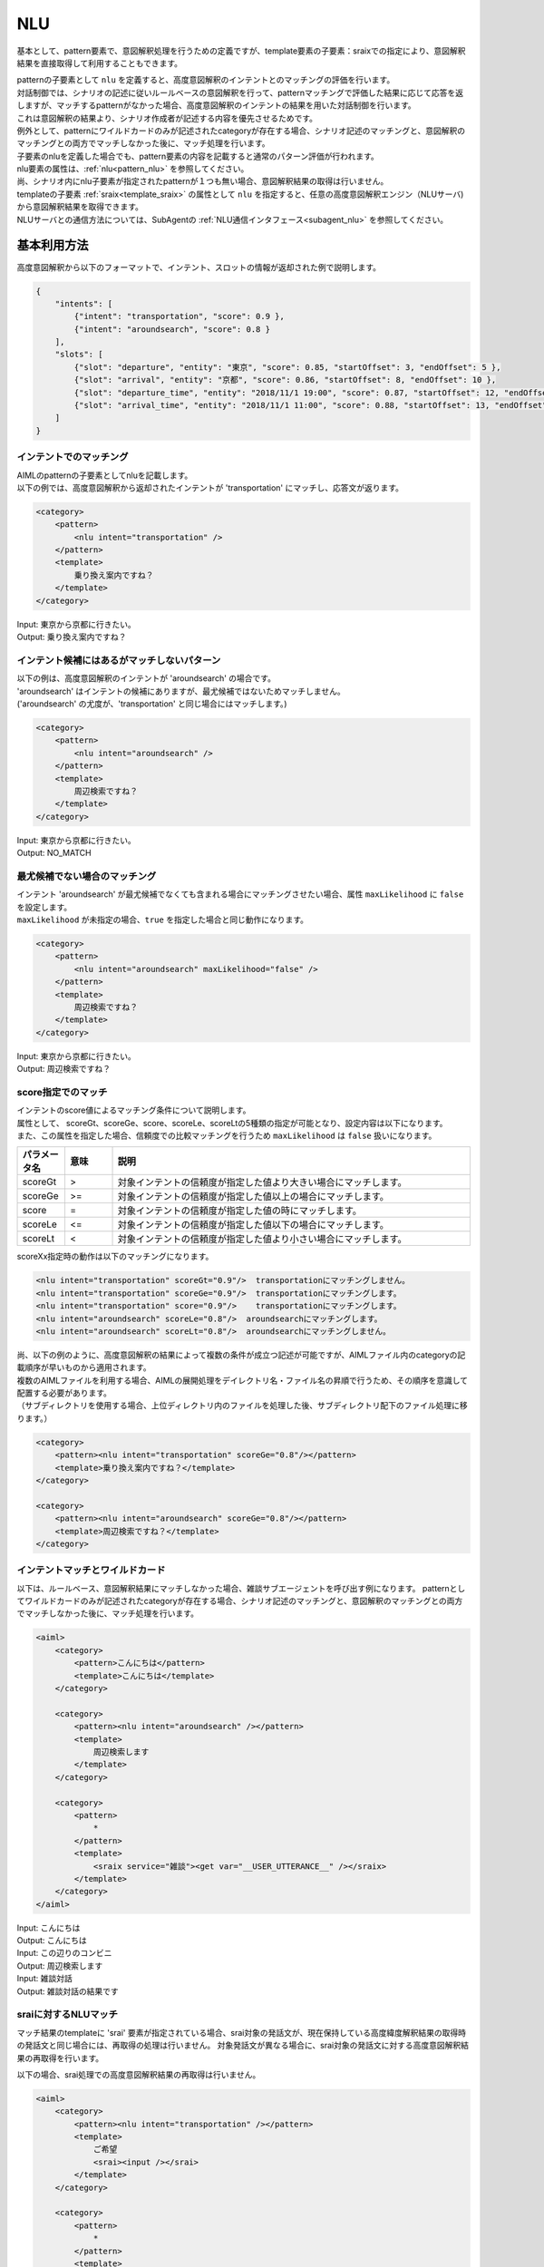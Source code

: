 NLU
============================

基本として、pattern要素で、意図解釈処理を行うための定義ですが、template要素の子要素：sraixでの指定により、意図解釈結果を直接取得して利用することもできます。

| patternの子要素として ``nlu`` を定義すると、高度意図解釈のインテントとのマッチングの評価を行います。
| 対話制御では、シナリオの記述に従いルールベースの意図解釈を行って、patternマッチングで評価した結果に応じて応答を返しますが、マッチするpatternがなかった場合、高度意図解釈のインテントの結果を用いた対話制御を行います。
| これは意図解釈の結果より、シナリオ作成者が記述する内容を優先させるためです。
| 例外として、patternにワイルドカードのみが記述されたcategoryが存在する場合、シナリオ記述のマッチングと、意図解釈のマッチングとの両方でマッチしなかった後に、マッチ処理を行います。
| 子要素のnluを定義した場合でも、pattern要素の内容を記載すると通常のパターン評価が行われます。
| nlu要素の属性は、:ref:`nlu<pattern_nlu>` を参照してください。
| 尚、シナリオ内にnlu子要素が指定されたpatternが１つも無い場合、意図解釈結果の取得は行いません。

| templateの子要素 :ref:`sraix<template_sraix>` の属性として ``nlu`` を指定すると、任意の高度意図解釈エンジン（NLUサーバ)から意図解釈結果を取得できます。
| NLUサーバとの通信方法については、SubAgentの :ref:`NLU通信インタフェース<subagent_nlu>` を参照してください。

.. _nlu_json_example:

基本利用方法
-----------------------------

高度意図解釈から以下のフォーマットで、インテント、スロットの情報が返却された例で説明します。

.. code:: json

    {
        "intents": [
            {"intent": "transportation", "score": 0.9 },
            {"intent": "aroundsearch", "score": 0.8 }
        ], 
        "slots": [
            {"slot": "departure", "entity": "東京", "score": 0.85, "startOffset": 3, "endOffset": 5 },
            {"slot": "arrival", "entity": "京都", "score": 0.86, "startOffset": 8, "endOffset": 10 },
            {"slot": "departure_time", "entity": "2018/11/1 19:00", "score": 0.87, "startOffset": 12, "endOffset": 14 },
            {"slot": "arrival_time", "entity": "2018/11/1 11:00", "score": 0.88, "startOffset": 13, "endOffset": 18 }
        ]
    }

インテントでのマッチング
^^^^^^^^^^^^^^^^^^^^^^^^^^^^^^^^^^

| AIMLのpatternの子要素としてnluを記載します。
| 以下の例では、高度意図解釈から返却されたインテントが 'transportation' にマッチし、応答文が返ります。

.. code:: xml

    <category>
        <pattern>
            <nlu intent="transportation" />
        </pattern>
        <template>
            乗り換え案内ですね？
        </template>
    </category>

| Input: 東京から京都に行きたい。
| Output: 乗り換え案内ですね？


インテント候補にはあるがマッチしないパターン
^^^^^^^^^^^^^^^^^^^^^^^^^^^^^^^^^^^^^^^^^^^^^^^^^^^

| 以下の例は、高度意図解釈のインテントが 'aroundsearch' の場合です。
| 'aroundsearch' はインテントの候補にありますが、最尤候補ではないためマッチしません。
| ('aroundsearch' の尤度が、'transportation' と同じ場合にはマッチします。)

.. code:: xml

    <category>
        <pattern>
            <nlu intent="aroundsearch" />
        </pattern>
        <template>
            周辺検索ですね？
        </template>
    </category>

| Input: 東京から京都に行きたい。
| Output: NO_MATCH


最尤候補でない場合のマッチング
^^^^^^^^^^^^^^^^^^^^^^^^^^^^^^^^^^

| インテント 'aroundsearch' が最尤候補でなくても含まれる場合にマッチングさせたい場合、属性 ``maxLikelihood`` に ``false`` を設定します。
| ``maxLikelihood`` が未指定の場合、``true`` を指定した場合と同じ動作になります。

.. code:: xml

    <category>
        <pattern>
            <nlu intent="aroundsearch" maxLikelihood="false" />
        </pattern>
        <template>
            周辺検索ですね？
        </template>
    </category>

| Input: 東京から京都に行きたい。
| Output: 周辺検索ですね？

score指定でのマッチ
^^^^^^^^^^^^^^^^^^^^^^^^^^^^^^^^^^

| インテントのscore値によるマッチング条件について説明します。
| 属性として、 scoreGt、scoreGe、score、scoreLe、scoreLtの5種類の指定が可能となり、設定内容は以下になります。
| また、この属性を指定した場合、信頼度での比較マッチングを行うため ``maxLikelihood`` は ``false`` 扱いになります。

.. csv-table::
    :header: "パラメータ名","意味","説明"
    :widths: 10,10,75

    "scoreGt","\>","対象インテントの信頼度が指定した値より大きい場合にマッチします。"
    "scoreGe",">=","対象インテントの信頼度が指定した値以上の場合にマッチします。"
    "score","\=","対象インテントの信頼度が指定した値の時にマッチします。"
    "scoreLe","<=","対象インテントの信頼度が指定した値以下の場合にマッチします。"
    "scoreLt","\<","対象インテントの信頼度が指定した値より小さい場合にマッチします。"

scoreXx指定時の動作は以下のマッチングになります。

.. code:: xml

    <nlu intent="transportation" scoreGt="0.9"/>  transportationにマッチングしません。
    <nlu intent="transportation" scoreGe="0.9"/>  transportationにマッチングします。
    <nlu intent="transportation" score="0.9"/>    transportationにマッチングします。
    <nlu intent="aroundsearch" scoreLe="0.8"/>  aroundsearchにマッチングします。
    <nlu intent="aroundsearch" scoreLt="0.8"/>  aroundsearchにマッチングしません。

| 尚、以下の例のように、高度意図解釈の結果によって複数の条件が成立つ記述が可能ですが、AIMLファイル内のcategoryの記載順序が早いものから適用されます。
| 複数のAIMLファイルを利用する場合、AIMLの展開処理をデイレクトリ名・ファイル名の昇順で行うため、その順序を意識して配置する必要があります。
| （サブディレクトリを使用する場合、上位ディレクトリ内のファイルを処理した後、サブディレクトリ配下のファイル処理に移ります。）

.. code:: xml

    <category>
        <pattern><nlu intent="transportation" scoreGe="0.8"/></pattern>
        <template>乗り換え案内ですね？</template>
    </category>

    <category>
        <pattern><nlu intent="aroundsearch" scoreGe="0.8"/></pattern>
        <template>周辺検索ですね？</template>
    </category>


インテントマッチとワイルドカード
^^^^^^^^^^^^^^^^^^^^^^^^^^^^^^^^^^

以下は、ルールベース、意図解釈結果にマッチしなかった場合、雑談サブエージェントを呼び出す例になります。
patternとしてワイルドカードのみが記述されたcategoryが存在する場合、シナリオ記述のマッチングと、意図解釈のマッチングとの両方でマッチしなかった後に、マッチ処理を行います。

.. code:: xml

    <aiml>
        <category>
            <pattern>こんにちは</pattern>
            <template>こんにちは</template>
        </category>

        <category>
            <pattern><nlu intent="aroundsearch" /></pattern>
            <template>
                周辺検索します
            </template>
        </category>

        <category>
            <pattern>
                *
            </pattern>
            <template>
                <sraix service="雑談"><get var="__USER_UTTERANCE__" /></sraix>
            </template>
        </category>
    </aiml>

| Input: こんにちは
| Output: こんにちは
| Input: この辺りのコンビニ
| Output: 周辺検索します
| Input: 雑談対話
| Output: 雑談対話の結果です

sraiに対するNLUマッチ
^^^^^^^^^^^^^^^^^^^^^^^^^^^^^^^^^^

マッチ結果のtemplateに 'srai' 要素が指定されている場合、srai対象の発話文が、現在保持している高度緯度解釈結果の取得時の発話文と同じ場合には、再取得の処理は行いません。
対象発話文が異なる場合に、srai対象の発話文に対する高度意図解釈結果の再取得を行います。

以下の場合、srai処理での高度意図解釈結果の再取得は行いません。

.. code:: xml

    <aiml>
        <category>
            <pattern><nlu intent="transportation" /></pattern>
            <template>
                ご希望
                <srai><input /></srai>
            </template>
        </category>

        <category>
            <pattern>
                *
            </pattern>
            <template>
                承りました
            </template>
        </category>
    </aiml>

| Input: 東京から京都に行きたい。
| Output: ご希望承りました。

NLUデータの取得
-----------------------------

| NLUのデータは、ローカル変数(var) ``__SYSTEM_NLUDATA__`` に展開されますが、API変数と同様に扱うため、レスポンスを返却するまでの間は、srai処理でも引き継いで利用することができます。
| ただし、srai処理時に高度意図解釈結果の再取得が行われた場合、内容は置換されます。
| JSON要素を用い :ref:`意図解釈結果<nlu_json_example>` のデータを取得する例を示します。

.. code:: xml

    <category>
        <pattern>
            <nlu intent="transportation" />
        </pattern>
        <template>
            <think>
                    <set var="slot"><json var="__SYSTEM_NLUDATA__.slots"><index>1</index></json></set>
                    <set var="entity"><json var="slot.entity" /></set>
                    <set var="score"><json var="slot.score" /></set>
            </think>
            <get var="entity"/>のscoreは<get var="score" />です。
        </template>
    </category>

| Input: 東京から京都に行きたい。
| Output: 東京のscoreは0.85です。

関連項目: :ref:`nlu<pattern_nlu>`、 :doc:`JSON要素 <JSON>`


.. _nlu_intent_example:

NLUインテントの取得
-----------------------------

| templateでインテントの内容を取得する場合、 :ref:`nluintent<template_nluintent>` を使用します。
| NLU処理結果として、以下の結果を取得している前提でインテント情報の取得方法を説明します。

.. code:: json

    {
        "intents": [
            {"intent": "restaurantsearch", "score": 0.9 },
            {"intent": "aroundsearch", "score": 0.4 }
        ], 
        "slots": [
            {"slot": "genre", "entity": "イタリアン", "score": 0.95, "startOffset": 0, "endOffset": 5 },
            {"slot": "genre", "entity": "フレンチ", "score": 0.86, "startOffset": 7, "endOffset": 10 },
            {"slot": "genre", "entity": "中華", "score": 0.75, "startOffset": 12, "endOffset": 14 }
        ]
    }

NLUで処理したインテント情報を取得する例です。mapには数値をカウントアップすることを定義していることが前提です。
intentCountにインテント数を保持しconditionの条件としてintentCount数になるまで、各スロットのintent名、scoreを取得します。


.. code:: xml

    <category>
        <pattern>
            <nlu intent="restaurantsearch"/>
        </pattern>
        <template>
            <think>
              <set var="count">0</set>
              <set var="intentCount"><nluintent name="*" item="count" /></set>
            </think>
            <condition>
                <li var="count"><value><get var="intentCount" /></value></li>
                <li>
                    intent:<nluintent name="*" item="intent"><index><get var="count" /></index></nluintent>
                    score:<nluintent name="*" item="score"><index><get var="count" /></index></nluintent>
                    <think>
                        <set var="count"><map name="upcount"><get var="count" /></map></set>
                    </think>
                    <loop/>
                </li>
            </condition>
        </template>
    </category>

| Input: イタリアンかフレンチか中華を探して。
| Output: intent:restaurantsearch score:0.9 intent:aroundsearch score:0.4

尚、templateの子要素sraixを利用して意図解釈結果を取得した場合、nluintentの属性で格納変数： ``__SUBAGENT_NLU__.エイリアス名`` の指定が必要ですが、同様の操作が行えます。

関連項目: :ref:`nluintent<template_nluintent>`


.. _nlu_slot_example:

NLUスロットの取得
-----------------------------

| templateでNLU処理結果のスロットの内容を取得する場合、 :ref:`nluslot<template_nluslot>` を使用します。
| NLU処理結果として以下の結果を取得していることを前提としてスロット情報の取得方法を説明します。

.. code:: json

    {
        "intents": [
            {"intent": "restaurantsearch", "score": 0.9 },
            {"intent": "aroundsearch", "score": 0.4 }
        ], 
        "slots": [
            {"slot": "genre", "entity": "イタリアン", "score": 0.95, "startOffset": 0, "endOffset": 5 },
            {"slot": "genre", "entity": "フレンチ", "score": 0.86, "startOffset": 7, "endOffset": 10 },
            {"slot": "genre", "entity": "中華", "score": 0.75, "startOffset": 12, "endOffset": 14 }
        ]
    }

NLUで処理したスロット情報を取得する例です。mapには数値をカウントアップすることを定義していることが前提です。
slotCountにスロット数を保持しconditionの条件としてslotCount数になるまで、各スロットのslot名、entity、scoreを取得します。

.. code:: xml

    <category>
        <pattern>
            <nlu intent="restaurantsearch" />
        </pattern>
        <template>
            <think>
              <set var="count">0</set>
              <set var="slotCount"><nluslot name="*" item="count" /></set>
            </think>
            <condition>
                <li var="count"><value><get var="slotCount" /></value></li>
                <li>
                    slot:<nluslot name="*" item="slot"><index><get var="count" /></index></nluslot>
                    entity:<nluslot name="*" item="entity"><index><get var="count" /></index></nluslot>
                    score:<nluslot name="*" item="score"><index><get var="count" /></index></nluslot>
                    <think>
                        <set var="count"><map name="upcount"><get var="count" /></map></set>
                    </think>
                    <loop/>
                </li>
            </condition>
        </template>
    </category>

| Input: イタリアンかフレンチか中華を探して。
| Output: slot:genre entity:イタリアン score:0.95 slot:genre entity:フレンチ score:0.86 slot:genre entity:中華 score:0.75 

尚、templateの子要素sraixを利用して意図解釈結果を取得した場合、nluslotの属性で格納変数： ``__SUBAGENT_NLU__.エイリアス名`` の指定が必要ですが、同様の操作が行えます。

関連項目: :ref:`nluslot<template_nluslot>`

複数のNLUサーバ利用
-----------------------------

| 高度意図解釈の結果取得に複数のNLUサーバを利用する場合、 :ref:`nlu_serversファイル<storage_nlu_servers>` を使用します。
| nlu_serversファイルで複数のNLUサーバを指定した場合、記述された順序に従ってサーバとの通信を行い、応答を受信する毎にマッチング処理を行います。マッチするものがあれば、その時点で結果を返し、マッチするものがない場合に、次のサーバとの通信を行います。
| （途中のNLUサーバとの通信に失敗した場合でも、次のNLUサーバとの通信に移ります。）
| patternとしてワイルドカードのみが記述されたcategoryが存在する場合、指定されたNLUサーバからの結果が全てアンマッチの場合に処理されます。

コンフィグレーション定義例

.. code:: yaml

  brain:
    nlu:
      classname: programy.nlu.cotobadesignNlu.CotobadesignNlu
      use_file: true

nlu_serversファイル定義例

.. code:: yaml

  nlu:
    - url: http://localhost:5201/run
    - url: http://localhost:3000/run
      apikey: test_key

シナリオの記述には特別な指定はありません。

尚、nlu_serversファイルの記述に有効なサーバ（URL）定義が無い場合、コンフィグレーション定義のURLが使用されます。
コンフィグレーション定義にも有効なURLが無い場合、高度意図解釈連携機能は利用できません。

NLUサーバとの通信時間管理
-----------------------------

| マッチ処理で行うNLUサーバとの通信に対して、最大の通信時間を指定できます（初期値：10秒）。最大通信時間を超えた場合、NLUデータは取得されません。
| （複数サーバを利用する場合には、次のサーバへの通信に移ります。）
| 以下の２通りの指定が可能で、nlu_serversファイルの定義が優先されます。

コンフィグレーション定義例

.. code:: yaml

  brain:
    nlu:
      classname: programy.nlu.cotobadesignNlu.CotobadesignNlu
      url: http://localhost:5201/run
      timeout: 1

nlu_serversファイル定義例

.. code:: yaml

  nlu:
    url: http://localhost:5201/run
  timeout: 1

| 又、各NLUサーバとの通信時間（レイテンシ）は、以下のJSON形式で、ローカル変数（var）：``__MATCH_NLU_LATENCY__`` に格納されます。
| 但し、シナリオでこの変数値を取得する為には、マッチするCategoryを使用する必要があります。（アンマッチになる場合は、ワイルドカードのcategoryを利用します。）
| ※デバッグAPIで出力される対話履歴情報には格納されています。

.. code::

  {
    "latency": [
      {"サーバ名", 秒単位の小数点付き数値}, 
        :
    ]
  }

※サーバ名には、nlu_serversファイルの定義に合わせた 'NONAME-定義順(0~)'、又は、'servers' で付与したエイリアス名が設定されます。
